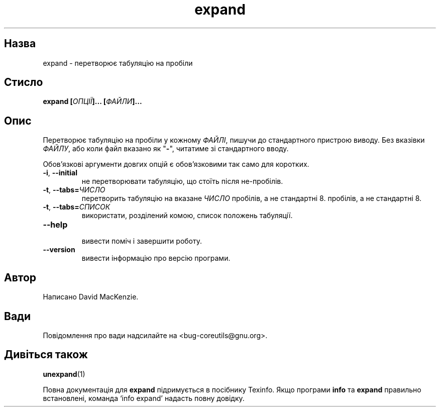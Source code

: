 ." © 2005-2007 DLOU, GNU FDL
." URL: <http://docs.linux.org.ua/index.php/Man_Contents>
." Supported by <docs@linux.org.ua>
."
." Permission is granted to copy, distribute and/or modify this document
." under the terms of the GNU Free Documentation License, Version 1.2
." or any later version published by the Free Software Foundation;
." with no Invariant Sections, no Front-Cover Texts, and no Back-Cover Texts.
." 
." A copy of the license is included  as a file called COPYING in the
." main directory of the man-pages-* source package.
."
." This manpage has been automatically generated by wiki2man.py
." This tool can be found at: <http://wiki2man.sourceforge.net>
." Please send any bug reports, improvements, comments, patches, etc. to
." E-mail: <wiki2man-develop@lists.sourceforge.net>.

.TH "expand" "1" "2007-10-27-16:31" "© 2005-2007 DLOU, GNU FDL" "2007-10-27-16:31"

.SH " Назва "
.PP
expand \- перетворює табуляцію на пробіли 

.SH " Стисло "
.PP
\fBexpand [\fR\fIОПЦІЇ\fR\fB]... [\fR\fIФАЙЛИ\fR\fB]...\fR 

.SH " Опис "
.PP
Перетворює табуляцію на пробіли у кожному \fIФАЙЛІ\fR, пишучи до стандартного пристрою виводу. Без вказівки \fIФАЙЛУ\fR, або коли файл вказано як "\fB\-\fR", читатиме зі стандартного вводу. 

Обов'язкові аргументи довгих опцій є обов'язковими так само для коротких. 

.TP
.B \fB\-i\fR, \fB\-\-initial\fR
 не перетворювати табуляцію, що стоїть після не\-пробілів. 

.TP
.B \fB\-t\fR, \fB\-\-tabs=\fR\fIЧИСЛО\fR
 перетворить табуляцію на вказане \fIЧИСЛО\fR пробілів, а не стандартні 8.  пробілів, а не стандартні 8. 

.TP
.B \fB\-t\fR, \fB\-\-tabs=\fR\fIСПИСОК\fR
 використати, розділений комою, список положень табуляції. 

.TP
.B \fB\-\-help\fR
 вивести поміч і завершити роботу. 

.TP
.B \fB\-\-version\fR
 вивести інформацію про версію програми. 

.SH " Автор "
.PP
Написано David MacKenzie. 

.SH " Вади "
.PP
Повідомлення про вади надсилайте на <bug\-coreutils@gnu.org>. 

.SH " Дивіться також "
.PP
\fBunexpand\fR(1) 

Повна документація для \fBexpand\fR підримується в посібнику Texinfo. Якщо програми \fBinfo\fR та \fBexpand\fR правильно встановлені, команда `info expand' надасть повну довідку. 


